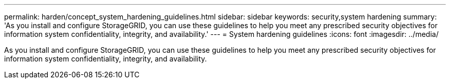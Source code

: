 ---
permalink: harden/concept_system_hardening_guidelines.html
sidebar: sidebar
keywords: security,system hardening
summary: 'As you install and configure StorageGRID, you can use these guidelines to help you meet any prescribed security objectives for information system confidentiality, integrity, and availability.'
---
= System hardening guidelines
:icons: font
:imagesdir: ../media/

[.lead]
As you install and configure StorageGRID, you can use these guidelines to help you meet any prescribed security objectives for information system confidentiality, integrity, and availability.
